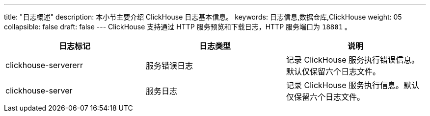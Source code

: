 ---
title: "日志概述"
description: 本小节主要介绍 ClickHouse 日志基本信息。 
keywords: 日志信息,数据仓库,ClickHouse
weight: 05
collapsible: false
draft: false
---
ClickHouse 支持通过 HTTP 服务预览和下载日志，HTTP 服务端口为 `18801` 。

|===
| 日志标记 | 日志类型 | 说明

| clickhouse-servererr
| 服务错误日志
| 记录 ClickHouse 服务执行错误信息。默认仅保留六个日志文件。

| clickhouse-server
| 服务日志
| 记录 ClickHouse 服务执行信息。默认仅保留六个日志文件。
|===
